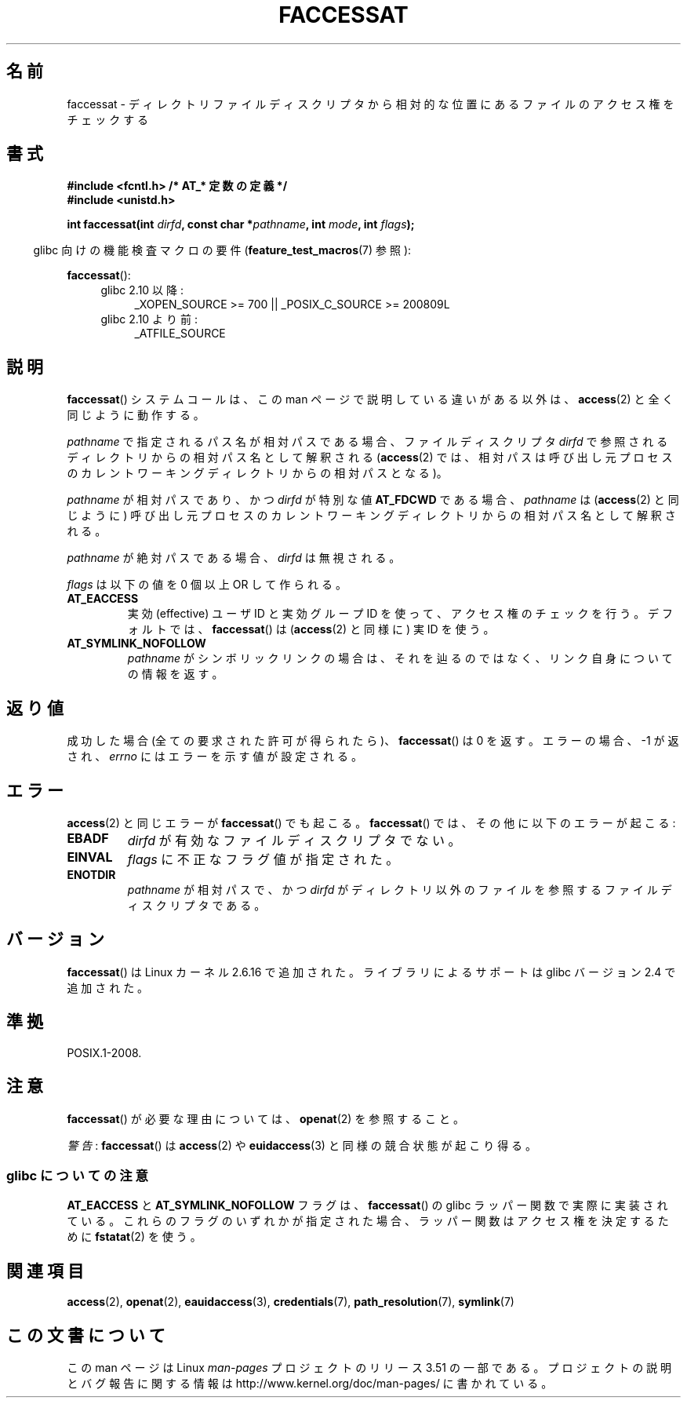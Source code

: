 .\" This manpage is Copyright (C) 2006, Michael Kerrisk
.\"
.\" %%%LICENSE_START(VERBATIM)
.\" Permission is granted to make and distribute verbatim copies of this
.\" manual provided the copyright notice and this permission notice are
.\" preserved on all copies.
.\"
.\" Permission is granted to copy and distribute modified versions of this
.\" manual under the conditions for verbatim copying, provided that the
.\" entire resulting derived work is distributed under the terms of a
.\" permission notice identical to this one.
.\"
.\" Since the Linux kernel and libraries are constantly changing, this
.\" manual page may be incorrect or out-of-date.  The author(s) assume no
.\" responsibility for errors or omissions, or for damages resulting from
.\" the use of the information contained herein.  The author(s) may not
.\" have taken the same level of care in the production of this manual,
.\" which is licensed free of charge, as they might when working
.\" professionally.
.\"
.\" Formatted or processed versions of this manual, if unaccompanied by
.\" the source, must acknowledge the copyright and authors of this work.
.\" %%%LICENSE_END
.\"
.\"*******************************************************************
.\"
.\" This file was generated with po4a. Translate the source file.
.\"
.\"*******************************************************************
.TH FACCESSAT 2 2012\-05\-04 Linux "Linux Programmer's Manual"
.SH 名前
faccessat \- ディレクトリファイルディスクリプタから相対的な位置にある ファイルのアクセス権をチェックする
.SH 書式
.nf
\fB#include <fcntl.h> /* AT_* 定数の定義 */\fP
\fB#include <unistd.h>\fP
.sp
\fBint faccessat(int \fP\fIdirfd\fP\fB, const char *\fP\fIpathname\fP\fB, int \fP\fImode\fP\fB, int \fP\fIflags\fP\fB);\fP
.fi
.sp
.in -4n
glibc 向けの機能検査マクロの要件 (\fBfeature_test_macros\fP(7)  参照):
.in
.sp
\fBfaccessat\fP():
.PD 0
.ad l
.RS 4
.TP  4
glibc 2.10 以降:
_XOPEN_SOURCE\ >=\ 700 || _POSIX_C_SOURCE\ >=\ 200809L
.TP 
glibc 2.10 より前:
_ATFILE_SOURCE
.RE
.ad
.PD
.SH 説明
\fBfaccessat\fP()  システムコールは、この man ページで説明している違いがある以外は、 \fBaccess\fP(2)
と全く同じように動作する。

\fIpathname\fP で指定されるパス名が相対パスである場合、 ファイルディスクリプタ \fIdirfd\fP
で参照されるディレクトリからの相対パス名として解釈される (\fBaccess\fP(2)
では、相対パスは呼び出し元プロセスのカレントワーキングディレクトリからの 相対パスとなる)。

\fIpathname\fP が相対パスであり、かつ \fIdirfd\fP が特別な値 \fBAT_FDCWD\fP である場合、 \fIpathname\fP は
(\fBaccess\fP(2)  と同じように) 呼び出し元プロセスの カレントワーキングディレクトリからの相対パス名として解釈される。

\fIpathname\fP が絶対パスである場合、 \fIdirfd\fP は無視される。

\fIflags\fP は以下の値を 0 個以上 OR して作られる。
.TP 
\fBAT_EACCESS\fP
実効 (effective) ユーザ ID と実効グループ ID を使って、 アクセス権のチェックを行う。 デフォルトでは、
\fBfaccessat\fP()  は (\fBaccess\fP(2)  と同様に) 実 ID を使う。
.TP 
\fBAT_SYMLINK_NOFOLLOW\fP
\fIpathname\fP がシンボリックリンクの場合は、それを辿るのではなく、 リンク自身についての情報を返す。
.SH 返り値
成功した場合 (全ての要求された許可が得られたら)、 \fBfaccessat\fP()  は 0 を返す。 エラーの場合、\-1 が返され、 \fIerrno\fP
にはエラーを示す値が設定される。
.SH エラー
\fBaccess\fP(2)  と同じエラーが \fBfaccessat\fP()  でも起こる。 \fBfaccessat\fP()
では、その他に以下のエラーが起こる:
.TP 
\fBEBADF\fP
\fIdirfd\fP が有効なファイルディスクリプタでない。
.TP 
\fBEINVAL\fP
\fIflags\fP に不正なフラグ値が指定された。
.TP 
\fBENOTDIR\fP
\fIpathname\fP が相対パスで、かつ \fIdirfd\fP がディレクトリ以外のファイルを参照するファイルディスクリプタである。
.SH バージョン
\fBfaccessat\fP()  は Linux カーネル 2.6.16 で追加された。
ライブラリによるサポートは glibc バージョン 2.4 で追加された。
.SH 準拠
POSIX.1\-2008.
.SH 注意
\fBfaccessat\fP()  が必要な理由については、 \fBopenat\fP(2)  を参照すること。

\fI警告\fP: \fBfaccessat\fP() は \fBaccess\fP(2) や \fBeuidaccess\fP(3) と同様の
競合状態が起こり得る。
.SS "glibc についての注意"
\fBAT_EACCESS\fP と \fBAT_SYMLINK_NOFOLLOW\fP フラグは、 \fBfaccessat\fP()  の glibc
ラッパー関数で実際に実装されている。 これらのフラグのいずれかが指定された場合、 ラッパー関数はアクセス権を決定するために \fBfstatat\fP(2)
を使う。
.SH 関連項目
\fBaccess\fP(2), \fBopenat\fP(2), \fBeauidaccess\fP(3), \fBcredentials\fP(7),
\fBpath_resolution\fP(7), \fBsymlink\fP(7)
.SH この文書について
この man ページは Linux \fIman\-pages\fP プロジェクトのリリース 3.51 の一部
である。プロジェクトの説明とバグ報告に関する情報は
http://www.kernel.org/doc/man\-pages/ に書かれている。
